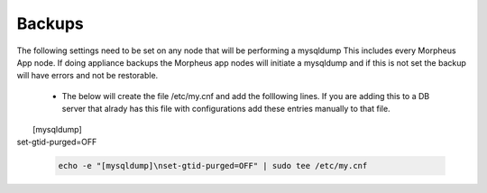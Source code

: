 Backups
=======
.. Config-Section-Start

The following settings need to be set on any node that will be performing a mysqldump
This includes every Morpheus App node. If doing appliance backups the Morpheus app nodes will initiate 
a mysqldump and if this is not set the backup will have errors and not be restorable.

    * The below will create the file /etc/my.cnf and add the folllowing lines. 
      If you are adding this to a DB server that alrady has this file with configurations add these entries manually to that file.
        
|        [mysqldump]
|       set-gtid-purged=OFF

         .. code-block:: 

           echo -e "[mysqldump]\nset-gtid-purged=OFF" | sudo tee /etc/my.cnf

.. Config-Section-Stop